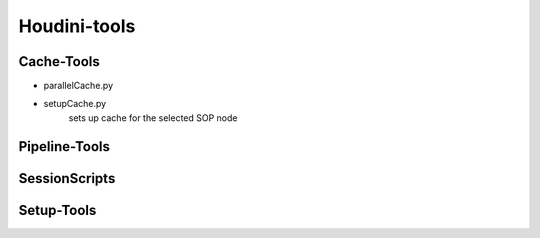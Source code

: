 ================
Houdini-tools
================

Cache-Tools
-----------
- parallelCache.py


- setupCache.py
    sets up cache for the selected SOP node


Pipeline-Tools
--------------



SessionScripts
--------------



Setup-Tools
-----------